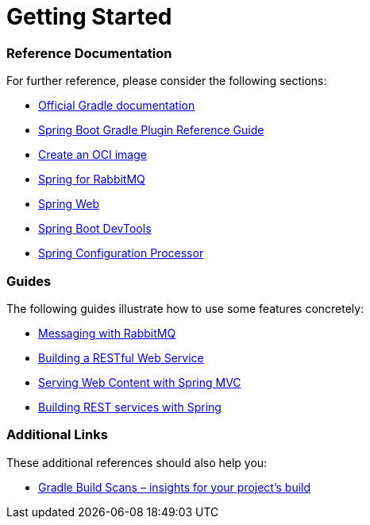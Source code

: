 = Getting Started

=== Reference Documentation

For further reference, please consider the following sections:

* https://docs.gradle.org[Official Gradle documentation]
* https://docs.spring.io/spring-boot/docs/2.3.4.RELEASE/gradle-plugin/reference/html/[Spring Boot Gradle Plugin Reference Guide]
* https://docs.spring.io/spring-boot/docs/2.3.4.RELEASE/gradle-plugin/reference/html/#build-image[Create an OCI image]
* https://docs.spring.io/spring-boot/docs/2.3.4.RELEASE/reference/htmlsingle/#boot-features-amqp[Spring for RabbitMQ]
* https://docs.spring.io/spring-boot/docs/2.3.4.RELEASE/reference/htmlsingle/#boot-features-developing-web-applications[Spring Web]
* https://docs.spring.io/spring-boot/docs/2.3.4.RELEASE/reference/htmlsingle/#using-boot-devtools[Spring Boot DevTools]
* https://docs.spring.io/spring-boot/docs/2.3.4.RELEASE/reference/htmlsingle/#configuration-metadata-annotation-processor[Spring Configuration Processor]

=== Guides

The following guides illustrate how to use some features concretely:

* https://spring.io/guides/gs/messaging-rabbitmq/[Messaging with RabbitMQ]
* https://spring.io/guides/gs/rest-service/[Building a RESTful Web Service]
* https://spring.io/guides/gs/serving-web-content/[Serving Web Content with Spring MVC]
* https://spring.io/guides/tutorials/bookmarks/[Building REST services with Spring]

=== Additional Links

These additional references should also help you:

* https://scans.gradle.com#gradle[Gradle Build Scans – insights for your project's build]
